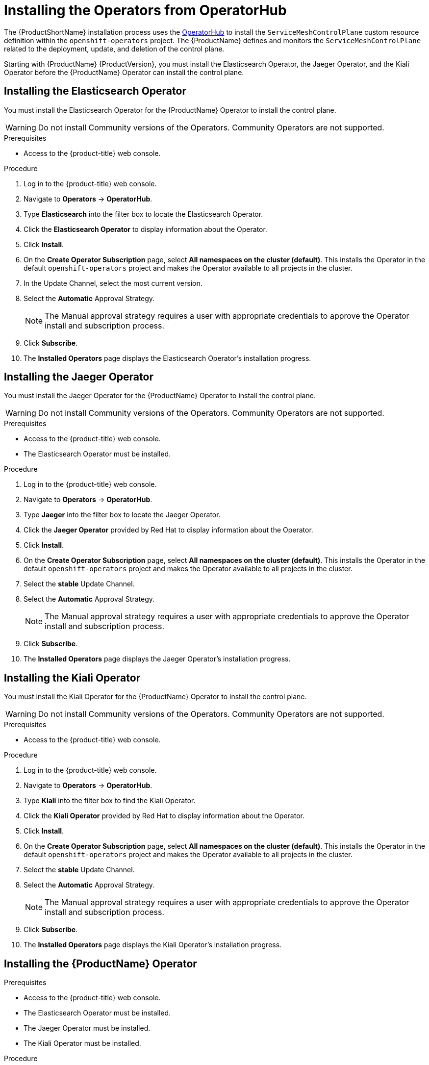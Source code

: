 // Module included in the following assemblies:
//
// * service_mesh/service_mesh_install/installing-ossm.adoc
// * serverless/installing-openshift-serverless.adoc

[id="ossm-operatorhub-install_{context}"]
= Installing the Operators from OperatorHub

The {ProductShortName} installation process uses the link:https://operatorhub.io/[OperatorHub] to install the `ServiceMeshControlPlane` custom resource definition within the `openshift-operators` project. The {ProductName} defines and monitors the `ServiceMeshControlPlane` related to the deployment, update, and deletion of the control plane.

Starting with {ProductName} {ProductVersion}, you must install the Elasticsearch Operator, the Jaeger Operator, and the Kiali Operator before the {ProductName} Operator can install the control plane.

[id="ossm-operator-install-elasticsearch_{context}"]
== Installing the Elasticsearch Operator
You must install the Elasticsearch Operator for the {ProductName} Operator to install the control plane.

[WARNING]
====
Do not install Community versions of the Operators. Community Operators are not supported.
====

.Prerequisites
* Access to the {product-title} web console.

.Procedure

. Log in to the {product-title} web console.

. Navigate to *Operators* -> *OperatorHub*.

. Type *Elasticsearch* into the filter box to locate the Elasticsearch Operator.

. Click the *Elasticsearch Operator* to display information about the Operator.

. Click *Install*.

. On the *Create Operator Subscription* page, select *All namespaces on the cluster (default)*. This installs the Operator in the default `openshift-operators` project and makes the Operator available to all projects in the cluster.

. In the Update Channel, select the most current version.

. Select the *Automatic* Approval Strategy.
+
[NOTE]
====
The Manual approval strategy requires a user with appropriate credentials to approve the Operator install and subscription process.
====

. Click *Subscribe*.

. The *Installed Operators* page displays the Elasticsearch Operator's installation progress.


[id="ossm-operator-install-jaeger_{context}"]
== Installing the Jaeger Operator

You must install the Jaeger Operator for the {ProductName} Operator to install the control plane.

[WARNING]
====
Do not install Community versions of the Operators. Community Operators are not supported.
====

.Prerequisites
* Access to the {product-title} web console.
* The Elasticsearch Operator must be installed.

.Procedure

. Log in to the {product-title} web console.

. Navigate to *Operators* -> *OperatorHub*.

. Type *Jaeger* into the filter box to locate the Jaeger Operator.

. Click the *Jaeger Operator* provided by Red Hat to display information about the Operator.

. Click *Install*.

. On the *Create Operator Subscription* page, select *All namespaces on the cluster (default)*. This installs the Operator in the default `openshift-operators` project and makes the Operator available to all projects in the cluster.

. Select the *stable* Update Channel.

. Select the *Automatic* Approval Strategy.
+
[NOTE]
====
The Manual approval strategy requires a user with appropriate credentials to approve the Operator install and subscription process.
====

. Click *Subscribe*.

. The *Installed Operators* page displays the Jaeger Operator's installation progress.


[id="ossm-operator-install-kiali_{context}"]
== Installing the Kiali Operator

You must install the Kiali Operator for the {ProductName} Operator to install the control plane.

[WARNING]
====
Do not install Community versions of the Operators. Community Operators are not supported.
====


.Prerequisites

* Access to the {product-title} web console.

.Procedure

. Log in to the {product-title} web console.

. Navigate to *Operators* -> *OperatorHub*.

. Type *Kiali* into the filter box to find the Kiali Operator.

. Click the *Kiali Operator* provided by Red Hat to display information about the Operator.

. Click *Install*.

. On the *Create Operator Subscription* page, select *All namespaces on the cluster (default)*. This installs the Operator in the default `openshift-operators` project and makes the Operator available to all projects in the cluster.

. Select the *stable* Update Channel.

. Select the *Automatic* Approval Strategy.
+
[NOTE]
====
The Manual approval strategy requires a user with appropriate credentials to approve the Operator install and subscription process.
====

. Click *Subscribe*.

. The *Installed Operators* page displays the Kiali Operator's installation progress.


[id="ossm-operator-install-istio_{context}"]
== Installing the {ProductName} Operator

.Prerequisites

* Access to the {product-title} web console.
* The Elasticsearch Operator must be installed.
* The Jaeger Operator must be installed.
* The Kiali Operator must be installed.

.Procedure

. Log in to the {product-title} web console.

. Navigate to *Operators* -> *OperatorHub*.

. Type *{ProductName}* into the filter box to find the {ProductName} Operator.

. Click the {ProductName} Operator to display information about the Operator.

. On the *Create Operator Subscription* page, select *All namespaces on the cluster (default)*. This installs the Operator in the default `openshift-operators` project and makes the Operator available to all projects in the cluster.

. Click *Install*.

. Select the *1.0* Update Channel.

. Select the *Automatic* Approval Strategy.
+
[NOTE]
====
The Manual approval strategy requires a user with appropriate credentials to approve the Operator install and subscription process.
====

. Click *Subscribe*.

. The *Installed Operators* page displays the {ProductName} Operator's installation progress.
